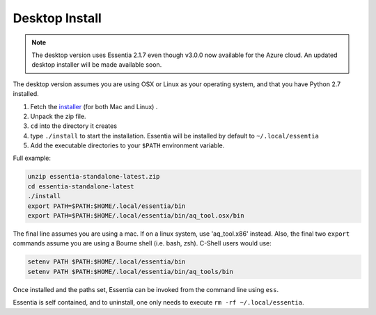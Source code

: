 ***************
Desktop Install
***************

.. note::

    The desktop version uses Essentia 2.1.7 even though v3.0.0 now available for the Azure cloud.  An updated desktop
    installer will be made available soon.

The desktop version assumes you are using OSX or Linux as your operating system,
and that you have Python 2.7 installed.

1. Fetch the `installer <http://auriq.net/wp-content/uploads/installer/essentia-standalone-latest.zip>`_
   (for both Mac and Linux) .
2. Unpack the zip file.
3. ``cd`` into the directory it creates
4. type ``./install`` to start the installation.  Essentia will be installed by default to ``~/.local/essentia``
5. Add the executable directories to your ``$PATH`` environment variable.

Full example:

.. code-block:: sh

  unzip essentia-standalone-latest.zip
  cd essentia-standalone-latest
  ./install
  export PATH=$PATH:$HOME/.local/essentia/bin
  export PATH=$PATH:$HOME/.local/essentia/bin/aq_tool.osx/bin

The final line assumes you are using a mac.  If on a linux system, use 'aq_tool.x86' instead.
Also, the final two ``export`` commands assume you are using a Bourne shell (i.e. bash, zsh).  C-Shell users would use:

.. code-block:: sh

  setenv PATH $PATH:$HOME/.local/essentia/bin
  setenv PATH $PATH:$HOME/.local/essentia/bin/aq_tools/bin

Once installed and the paths set, Essentia can be invoked from the command line using ``ess``.

Essentia is self contained, and to uninstall, one only needs to execute ``rm -rf ~/.local/essentia``.